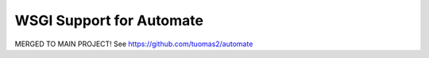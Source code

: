 WSGI Support for Automate
=========================

MERGED TO MAIN PROJECT!
See https://github.com/tuomas2/automate
